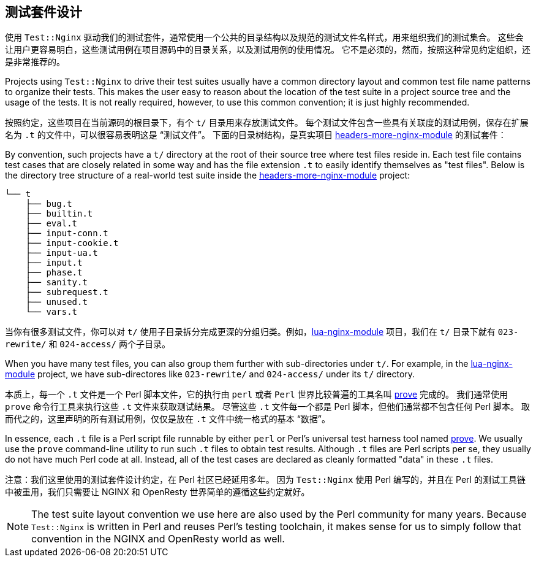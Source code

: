 == 测试套件设计

// 翻译中。。。。（yuansheng）

使用 `Test::Nginx` 驱动我们的测试套件，通常使用一个公共的目录结构以及规范的测试文件名样式，用来组织我们的测试集合。
这些会让用户更容易明白，这些测试用例在项目源码中的目录关系，以及测试用例的使用情况。
它不是必须的，然而，按照这种常见约定组织，还是非常推荐的。

Projects using `Test::Nginx` to drive their test suites usually have a
common directory layout and common test file name patterns to organize
their tests. This makes the user easy
to reason about the location of the test suite in a project source tree
and the usage of the tests. It is not really required, however, to use
this common convention; it is just highly recommended.

按照约定，这些项目在当前源码的根目录下，有个 `t/` 目录用来存放测试文件。
每个测试文件包含一些具有关联度的测试用例，保存在扩展名为 `.t` 的文件中，可以很容易表明这是 “测试文件”。
下面的目录树结构，是真实项目 link:https://github.com/openresty/headers-more-nginx-module[headers-more-nginx-module] 的测试套件：

By convention, such projects have a `t/` directory at the root of their
source tree where test files reside in. Each test file contains test cases
that are closely related in some way and has the file extension `.t` to
easily identify themselves as "test files". Below is the directory tree
structure of a real-world test suite inside the
link:https://github.com/openresty/headers-more-nginx-module[headers-more-nginx-module]
project:

....
└── t
    ├── bug.t
    ├── builtin.t
    ├── eval.t
    ├── input-conn.t
    ├── input-cookie.t
    ├── input-ua.t
    ├── input.t
    ├── phase.t
    ├── sanity.t
    ├── subrequest.t
    ├── unused.t
    └── vars.t
....

当你有很多测试文件，你可以对 `t/` 使用子目录拆分完成更深的分组归类。例如，link:https://github.com/openresty/lua-nginx-module[lua-nginx-module] 项目，我们在 `t/` 目录下就有 `023-rewrite/` 和 `024-access/` 两个子目录。

When you have many test files, you can also group them further with sub-directories
under `t/`. For example, in the link:https://github.com/openresty/lua-nginx-module[lua-nginx-module]
project, we have sub-directores like `023-rewrite/` and `024-access/` under
its `t/` directory.

本质上，每一个 `.t` 文件是一个 Perl 脚本文件，它的执行由 `perl` 或者 `Perl` 世界比较普遍的工具名叫 link:http://perldoc.perl.org/prove.html[prove] 完成的。
我们通常使用 `prove` 命令行工具来执行这些 `.t` 文件来获取测试结果。
尽管这些 `.t` 文件每一个都是 Perl 脚本，但他们通常都不包含任何 Perl 脚本。
取而代之的，这里声明的所有测试用例，仅仅是放在 `.t` 文件中统一格式的基本 “数据”。

In essence, each `.t` file is a Perl script file runnable by either `perl`
or Perl's universal test harness tool named link:http://perldoc.perl.org/prove.html[prove].
We usually use the
`prove` command-line utility to run such `.t` files to obtain test results.
Although `.t` files are Perl scripts per se, they usually do not have much
Perl code at all. Instead, all of the test cases are declared as cleanly
formatted "data" in these `.t` files.

注意：我们这里使用的测试套件设计约定，在 Perl 社区已经延用多年。
因为 `Test::Nginx` 使用 Perl 编写的，并且在 Perl 的测试工具链中被重用，我们只需要让
 NGINX 和 OpenResty 世界简单的遵循这些约定就好。

NOTE: The test suite layout convention we use here are also used by the
Perl community for many years. Because `Test::Nginx` is written in Perl
and reuses Perl's testing toolchain, it makes sense for us to simply follow
that convention in the NGINX and OpenResty world as well.
